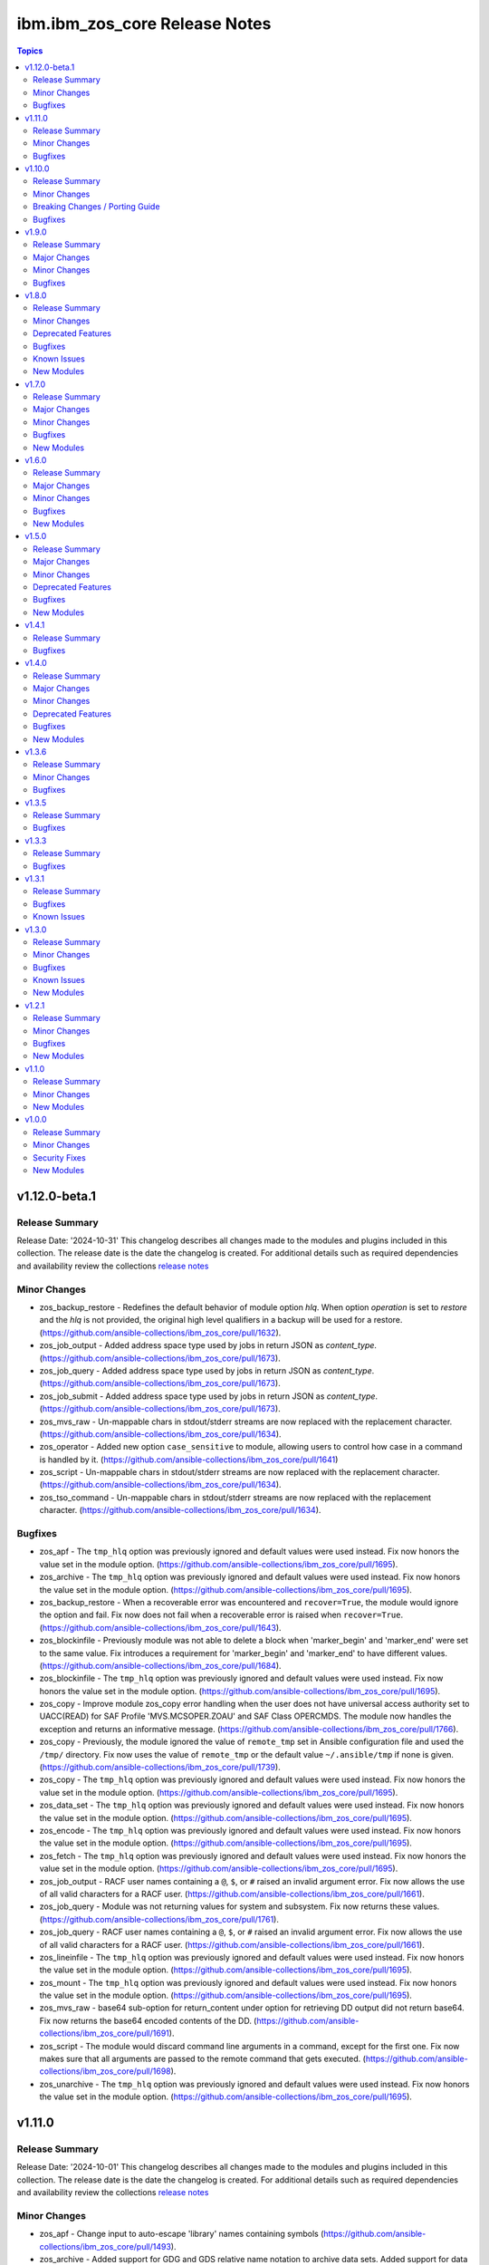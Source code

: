 ================================
ibm.ibm\_zos\_core Release Notes
================================

.. contents:: Topics

v1.12.0-beta.1
==============

Release Summary
---------------

Release Date: '2024-10-31'
This changelog describes all changes made to the modules and plugins included
in this collection. The release date is the date the changelog is created.
For additional details such as required dependencies and availability review
the collections `release notes <https://ibm.github.io/z_ansible_collections_doc/ibm_zos_core/docs/source/release_notes.html>`__

Minor Changes
-------------

- zos_backup_restore - Redefines the default behavior of module option `hlq`. When option `operation` is set to `restore` and the `hlq` is not provided, the original high level qualifiers in a backup will be used for a restore. (https://github.com/ansible-collections/ibm_zos_core/pull/1632).
- zos_job_output - Added address space type used by jobs in return JSON as `content_type`. (https://github.com/ansible-collections/ibm_zos_core/pull/1673).
- zos_job_query - Added address space type used by jobs in return JSON as `content_type`. (https://github.com/ansible-collections/ibm_zos_core/pull/1673).
- zos_job_submit - Added address space type used by jobs in return JSON as `content_type`. (https://github.com/ansible-collections/ibm_zos_core/pull/1673).
- zos_mvs_raw - Un-mappable chars in stdout/stderr streams are now replaced with the replacement character. (https://github.com/ansible-collections/ibm_zos_core/pull/1634).
- zos_operator - Added new option ``case_sensitive`` to module, allowing users to control how case in a command is handled by it. (https://github.com/ansible-collections/ibm_zos_core/pull/1641)
- zos_script - Un-mappable chars in stdout/stderr streams are now replaced with the replacement character. (https://github.com/ansible-collections/ibm_zos_core/pull/1634).
- zos_tso_command - Un-mappable chars in stdout/stderr streams are now replaced with the replacement character. (https://github.com/ansible-collections/ibm_zos_core/pull/1634).

Bugfixes
--------

- zos_apf - The ``tmp_hlq`` option was previously ignored and default values were used instead. Fix now honors the value set in the module option. (https://github.com/ansible-collections/ibm_zos_core/pull/1695).
- zos_archive - The ``tmp_hlq`` option was previously ignored and default values were used instead. Fix now honors the value set in the module option. (https://github.com/ansible-collections/ibm_zos_core/pull/1695).
- zos_backup_restore - When a recoverable error was encountered and ``recover=True``, the module would ignore the option and fail. Fix now does not fail when a recoverable error is raised when ``recover=True``. (https://github.com/ansible-collections/ibm_zos_core/pull/1643).
- zos_blockinfile - Previously module was not able to delete a block when 'marker_begin' and 'marker_end' were set to the same value. Fix introduces a requirement for 'marker_begin' and 'marker_end' to have different values. (https://github.com/ansible-collections/ibm_zos_core/pull/1684).
- zos_blockinfile - The ``tmp_hlq`` option was previously ignored and default values were used instead. Fix now honors the value set in the module option. (https://github.com/ansible-collections/ibm_zos_core/pull/1695).
- zos_copy - Improve module zos_copy error handling when the user does not have universal access authority set to UACC(READ) for SAF Profile 'MVS.MCSOPER.ZOAU' and SAF Class OPERCMDS. The module now handles the exception and returns an informative message. (https://github.com/ansible-collections/ibm_zos_core/pull/1766).
- zos_copy - Previously, the module ignored the value of ``remote_tmp`` set in Ansible configuration file and used the ``/tmp/`` directory. Fix now uses the value of ``remote_tmp`` or the default value ``~/.ansible/tmp`` if none is given. (https://github.com/ansible-collections/ibm_zos_core/pull/1739).
- zos_copy - The ``tmp_hlq`` option was previously ignored and default values were used instead. Fix now honors the value set in the module option. (https://github.com/ansible-collections/ibm_zos_core/pull/1695).
- zos_data_set - The ``tmp_hlq`` option was previously ignored and default values were used instead. Fix now honors the value set in the module option. (https://github.com/ansible-collections/ibm_zos_core/pull/1695).
- zos_encode - The ``tmp_hlq`` option was previously ignored and default values were used instead. Fix now honors the value set in the module option. (https://github.com/ansible-collections/ibm_zos_core/pull/1695).
- zos_fetch - The ``tmp_hlq`` option was previously ignored and default values were used instead. Fix now honors the value set in the module option. (https://github.com/ansible-collections/ibm_zos_core/pull/1695).
- zos_job_output - RACF user names containing a ``@``, ``$``, or ``#`` raised an invalid argument error. Fix now allows the use of all valid characters for a RACF user. (https://github.com/ansible-collections/ibm_zos_core/pull/1661).
- zos_job_query - Module was not returning values for system and subsystem. Fix now returns these values. (https://github.com/ansible-collections/ibm_zos_core/pull/1761).
- zos_job_query - RACF user names containing a ``@``, ``$``, or ``#`` raised an invalid argument error. Fix now allows the use of all valid characters for a RACF user. (https://github.com/ansible-collections/ibm_zos_core/pull/1661).
- zos_lineinfile - The ``tmp_hlq`` option was previously ignored and default values were used instead. Fix now honors the value set in the module option. (https://github.com/ansible-collections/ibm_zos_core/pull/1695).
- zos_mount - The ``tmp_hlq`` option was previously ignored and default values were used instead. Fix now honors the value set in the module option. (https://github.com/ansible-collections/ibm_zos_core/pull/1695).
- zos_mvs_raw - base64 sub-option for return_content under option for retrieving DD output did not return base64. Fix now returns the base64 encoded contents of the DD. (https://github.com/ansible-collections/ibm_zos_core/pull/1691).
- zos_script - The module would discard command line arguments in a command, except for the first one. Fix now makes sure that all arguments are passed to the remote command that gets executed. (https://github.com/ansible-collections/ibm_zos_core/pull/1698).
- zos_unarchive - The ``tmp_hlq`` option was previously ignored and default values were used instead. Fix now honors the value set in the module option. (https://github.com/ansible-collections/ibm_zos_core/pull/1695).

v1.11.0
=======

Release Summary
---------------

Release Date: '2024-10-01'
This changelog describes all changes made to the modules and plugins included
in this collection. The release date is the date the changelog is created.
For additional details such as required dependencies and availability review
the collections `release notes <https://ibm.github.io/z_ansible_collections_doc/ibm_zos_core/docs/source/release_notes.html>`__

Minor Changes
-------------

- zos_apf - Change input to auto-escape 'library' names containing symbols (https://github.com/ansible-collections/ibm_zos_core/pull/1493).
- zos_archive - Added support for GDG and GDS relative name notation to archive data sets. Added support for data set names with special characters like $, /#, /- and @. (https://github.com/ansible-collections/ibm_zos_core/pull/1511).
- zos_backup_restore - Added support for GDS relative name notation to include or exclude data sets when operation is backup. Added support for data set names with special characters like $, /#, and @. (https://github.com/ansible-collections/ibm_zos_core/pull/1527).
- zos_blockinfile - Added support for GDG and GDS relative name notation to use a data set. And backup in new generations. Added support for data set names with special characters like $, /#, /- and @. (https://github.com/ansible-collections/ibm_zos_core/pull/1516).
- zos_copy - add support for copying generation data sets (GDS) and generation data groups (GDG), as well as using a GDS for backup. (https://github.com/ansible-collections/ibm_zos_core/pull/1564).
- zos_data_set - Added support for GDG and GDS relative name notation to create, delete, catalog and uncatalog a data set. Added support for data set names with special characters like $, /#, /- and @. (https://github.com/ansible-collections/ibm_zos_core/pull/1504).
- zos_encode - add support for encoding generation data sets (GDS), as well as using a GDS for backup. (https://github.com/ansible-collections/ibm_zos_core/pull/1531).
- zos_fetch - add support for fetching generation data groups and generation data sets. (https://github.com/ansible-collections/ibm_zos_core/pull/1519)
- zos_find - added support for GDG/GDS and special characters (https://github.com/ansible-collections/ibm_zos_core/pull/1518).
- zos_job_submit - Improved the copy to remote mechanic to avoid using deepcopy that could result in failure for some systems. (https://github.com/ansible-collections/ibm_zos_core/pull/1561).
- zos_job_submit - add support for generation data groups and generation data sets as sources for jobs. (https://github.com/ansible-collections/ibm_zos_core/pull/1497)
- zos_lineinfile - Added support for GDG and GDS relative name notation to use a data set. And backup in new generations. Added support for data set names with special characters like $, /#, /- and @. (https://github.com/ansible-collections/ibm_zos_core/pull/1516).
- zos_mount - Added support for data set names with special characters ($, /#, /- and @). This is for both src and backup data set names. (https://github.com/ansible-collections/ibm_zos_core/pull/1631).
- zos_mvs_raw - Added support for GDG and GDS relative name notation to use a data set. Added support for data set names with special characters like $, /#, /- and @. (https://github.com/ansible-collections/ibm_zos_core/pull/1525).
- zos_mvs_raw - Added support for GDG and GDS relative positive name notation to use a data set. (https://github.com/ansible-collections/ibm_zos_core/pull/1541).
- zos_mvs_raw - Redesign the wrappers of dd clases to use properly the arguments. (https://github.com/ansible-collections/ibm_zos_core/pull/1470).
- zos_script - Improved the copy to remote mechanic to avoid using deepcopy that could result in failure for some systems. (https://github.com/ansible-collections/ibm_zos_core/pull/1561).
- zos_tso_command - Added support for GDG and GDS relative name notation to use a data set name. Added support for data set names with special characters like $, /#, /- and @. (https://github.com/ansible-collections/ibm_zos_core/pull/1563).
- zos_unarchive - Added support for data set names with special characters like $, /#, /- and @. (https://github.com/ansible-collections/ibm_zos_core/pull/1511).
- zos_unarchive - Improved the copy to remote mechanic to avoid using deepcopy that could result in failure for some systems. (https://github.com/ansible-collections/ibm_zos_core/pull/1561).

Bugfixes
--------

- module_util/data_set.py - DataSet.data_set_cataloged function previously only returned True or False, but failed to account for exceptions which occurred during the LISTCAT. The fix now raises an MVSCmdExecError if the return code from LISTCAT is too high. (https://github.com/ansible-collections/ibm_zos_core/pull/1535).
- zos_copy - a regression in version 1.4.0 made the module stop automatically computing member names when copying a single file into a PDS/E. Fix now lets a user copy a single file into a PDS/E without adding a member in the dest option. (https://github.com/ansible-collections/ibm_zos_core/pull/1570).
- zos_copy - module would use opercmd to check if a non existent destination data set is locked. Fix now only checks if the destination is already present. (https://github.com/ansible-collections/ibm_zos_core/pull/1623).
- zos_job_submit - Was not propagating any error types UnicodeDecodeError, JSONDecodeError, TypeError, KeyError when encountered, now the error message shares the type error. (https://github.com/ansible-collections/ibm_zos_core/pull/1560).
- zos_mvs_raw - DD_output first character from each line was missing. Change now includes the first character of each line. (https://github.com/ansible-collections/ibm_zos_core/pull/1543).

v1.10.0
=======

Release Summary
---------------

Release Date: '2024-06-11'
This changelog describes all changes made to the modules and plugins included
in this collection. The release date is the date the changelog is created.
For additional details such as required dependencies and availability review
the collections `release notes <https://ibm.github.io/z_ansible_collections_doc/ibm_zos_core/docs/source/release_notes.html>`__

Minor Changes
-------------

- zos_apf - Enhanced error messages when an exception is caught. (https://github.com/ansible-collections/ibm_zos_core/pull/1204).
- zos_backup_restore - Add tmp_hlq option to the user interface to override the default high level qualifier (HLQ) for temporary and backup. (https://github.com/ansible-collections/ibm_zos_core/pull/1265).
- zos_copy - Documented `group` and `owner` options. (https://github.com/ansible-collections/ibm_zos_core/pull/1307).
- zos_copy - Improve zos_copy performance when copying multiple members from one PDS/E to another. (https://github.com/ansible-collections/ibm_zos_core/pull/1183).

Breaking Changes / Porting Guide
--------------------------------

- zos_archive - option ``terse_pack`` no longer accepts uppercase choices, users should replace them with lowercase ones. (https://github.com/ansible-collections/ibm_zos_core/pull/1388).
- zos_archive - suboption ``record_format`` of ``dest_data_set`` no longer accepts uppercase choices, users should replace them with lowercase ones. (https://github.com/ansible-collections/ibm_zos_core/pull/1388).
- zos_archive - suboption ``space_type`` of ``dest_data_set`` no longer accepts uppercase choices, users should replace them with lowercase ones. (https://github.com/ansible-collections/ibm_zos_core/pull/1388).
- zos_archive - suboption ``type`` of ``dest_data_set`` no longer accepts uppercase choices, users should replace them with lowercase ones. (https://github.com/ansible-collections/ibm_zos_core/pull/1388).
- zos_backup_restore - option ``space_type`` no longer accepts uppercase choices, users should replace them with lowercase ones. (https://github.com/ansible-collections/ibm_zos_core/pull/1388).
- zos_copy - suboption ``record_format`` of ``dest_data_set`` no longer accepts uppercase choices, users should replace them with lowercase ones. (https://github.com/ansible-collections/ibm_zos_core/pull/1388).
- zos_copy - suboption ``space_type`` of ``dest_data_set`` no longer accepts uppercase choices, users should replace them with lowercase ones. (https://github.com/ansible-collections/ibm_zos_core/pull/1388).
- zos_copy - suboption ``type`` of ``dest_data_set`` no longer accepts uppercase choices, users should replace them with lowercase ones. (https://github.com/ansible-collections/ibm_zos_core/pull/1388).
- zos_data_set - option ``record_format`` no longer accepts uppercase choices, users should replace them with lowercase ones. (https://github.com/ansible-collections/ibm_zos_core/pull/1388).
- zos_data_set - option ``space_type`` no longer accepts uppercase choices, users should replace them with lowercase ones. (https://github.com/ansible-collections/ibm_zos_core/pull/1388).
- zos_data_set - option ``type`` no longer accepts uppercase choices, users should replace them with lowercase ones. (https://github.com/ansible-collections/ibm_zos_core/pull/1388).
- zos_data_set - options inside ``batch`` no longer accept uppercase choices, users should replace them with lowercase ones. (https://github.com/ansible-collections/ibm_zos_core/pull/1388).
- zos_job_submit - option ``location`` no longer accepts uppercase choices, users should replace them with lowercase ones. (https://github.com/ansible-collections/ibm_zos_core/pull/1388).
- zos_mount - option ``automove`` no longer accepts uppercase choices, users should replace them with lowercase ones. (https://github.com/ansible-collections/ibm_zos_core/pull/1388).
- zos_mount - option ``fs_type`` no longer accepts uppercase choices, users should replace them with lowercase ones. (https://github.com/ansible-collections/ibm_zos_core/pull/1388).
- zos_mount - option ``mount_opts`` no longer accepts uppercase choices, users should replace them with lowercase ones. (https://github.com/ansible-collections/ibm_zos_core/pull/1388).
- zos_mount - option ``tag_untagged`` no longer accepts uppercase choices, users should replace them with lowercase ones. (https://github.com/ansible-collections/ibm_zos_core/pull/1388).
- zos_mount - option ``unmount_opts`` no longer accepts uppercase choices, users should replace them with lowercase ones. (https://github.com/ansible-collections/ibm_zos_core/pull/1388).
- zos_mvs_raw - options inside ``dd_concat`` no longer accept uppercase choices, users should replace them with lowercase ones. (https://github.com/ansible-collections/ibm_zos_core/pull/1388).
- zos_mvs_raw - suboption ``record_format`` of ``dd_data_set`` no longer accepts uppercase choices, users should replace them with lowercase ones. (https://github.com/ansible-collections/ibm_zos_core/pull/1388).
- zos_mvs_raw - suboption ``record_format`` of ``dd_unix`` no longer accepts uppercase choices, users should replace them with lowercase ones. (https://github.com/ansible-collections/ibm_zos_core/pull/1388).
- zos_mvs_raw - suboption ``space_type`` of ``dd_data_set`` no longer accepts uppercase choices, users should replace them with lowercase ones. (https://github.com/ansible-collections/ibm_zos_core/pull/1388).
- zos_mvs_raw - suboption ``type`` of ``dd_data_set`` no longer accepts uppercase choices, users should replace them with lowercase ones. (https://github.com/ansible-collections/ibm_zos_core/pull/1388).
- zos_mvs_raw - suboptions ``disposition_normal`` and ``disposition_abnormal`` of ``dd_data_set`` no longer accept ``catlg`` and ``uncatlg`` as choices. This also applies when defining a ``dd_data_set`` inside ``dd_concat``. (https://github.com/ansible-collections/ibm_zos_core/pull/1388).
- zos_unarchive - suboption ``record_format`` of ``dest_data_set`` no longer accepts uppercase choices, users should replace them with lowercase ones. (https://github.com/ansible-collections/ibm_zos_core/pull/1388).
- zos_unarchive - suboption ``space_type`` of ``dest_data_set`` no longer accepts uppercase choices, users should replace them with lowercase ones. (https://github.com/ansible-collections/ibm_zos_core/pull/1388).
- zos_unarchive - suboption ``type`` of ``dest_data_set`` no longer accepts uppercase choices, users should replace them with lowercase ones. (https://github.com/ansible-collections/ibm_zos_core/pull/1388).

Bugfixes
--------

- module_utils/job.py - job output containing non-printable characters would crash modules. Fix now handles the error gracefully and returns a message to the user inside `content` of the `ddname` that failed. (https://github.com/ansible-collections/ibm_zos_core/pull/1261).
- zos_apf - List option only returned one data set. Fix now returns the list of retrieved data sets. (https://github.com/ansible-collections/ibm_zos_core/pull/1204).
- zos_blockinfile - Using double quotation marks inside a block resulted in a false positive result with ZOAU 1.3. Fix now handles this special case to avoid false negatives. (https://github.com/ansible-collections/ibm_zos_core/pull/1340).
- zos_find - Filter size failed if a PDS/E matched the pattern. Fix now gets the correct size for PDS/Es. (https://github.com/ansible-collections/ibm_zos_core/pull/1443).
- zos_job_submit - Was ignoring the default value for location=DATA_SET, now when location is not specified it will default to DATA_SET. (https://github.com/ansible-collections/ibm_zos_core/pull/1220).
- zos_job_submit - when the argument max_rc was different than 0 the changed response returned as false. Fix now return a changed response as true when the rc is not 0 and max_rc is above or equal to the value of the job. (https://github.com/ansible-collections/ibm_zos_core/pull/1345).
- zos_mvs_raw - The module ignored the value of `tmp_hlq` option when creating temporary data sets. Fix now honors the value if provided and uses it as High Level Qualifier for temporary data sets created during the module execution. (https://github.com/ansible-collections/ibm_zos_core/pull/1320).

v1.9.0
======

Release Summary
---------------

Release Date: '2024-03-11'
This changelog describes all changes made to the modules and plugins included
in this collection. The release date is the date the changelog is created.
For additional details such as required dependencies and availability review
the collections `release notes <https://ibm.github.io/z_ansible_collections_doc/ibm_zos_core/docs/source/release_notes.html>`__

Major Changes
-------------

- zos_job_submit - when job statuses were read, were limited to AC (active), CC (completed normally), ABEND (ended abnormally) and ? (error unknown), SEC (security error), JCLERROR (job had a jcl error). Now the additional statuses are supported, CANCELLED (job was cancelled), CAB (converter abend), CNV (converter error), SYS (system failure) and FLU (job was flushed). (https://github.com/ansible-collections/ibm_zos_core/pull/1283).

Minor Changes
-------------

- zos_apf - Improves exception handling if there is a failure parsing the command response when operation selected is list. (https://github.com/ansible-collections/ibm_zos_core/pull/1036).
- zos_copy - Improve zos_copy performance when copying multiple members from one PDS/E to another. (https://github.com/ansible-collections/ibm_zos_core/pull/1176).
- zos_job_output - When passing a job ID and owner the module take as mutually exclusive. Change now allows the use of a job ID and owner at the same time. (https://github.com/ansible-collections/ibm_zos_core/pull/1078).
- zos_job_submit - Improve error messages in zos_job_submit to be clearer. (https://github.com/ansible-collections/ibm_zos_core/pull/1074).
- zos_job_submit - The module had undocumented parameter and uses as temporary file when the location of the file is LOCAL. Change now uses the same name as the src for the temporary file removing the addition of tmp_file to the arguments. (https://github.com/ansible-collections/ibm_zos_core/pull/1091).
- zos_job_submit - The module handling ZOAU import errors obscured the original traceback when an import error ocurred. Fix now passes correctly the context to the user. (https://github.com/ansible-collections/ibm_zos_core/pull/1091).
- zos_mvs_raw - when using the dd_input content option for instream-data, if the content was not properly indented according to the program which is generally a blank in columns 1 & 2, those columns would be truncated. Now, when setting instream-data, the module will ensure that all lines contain a blank in columns 1 and 2 and add blanks when not present while retaining a maximum length of 80 columns for any line. This is true for all content types; string, list of strings and when using a YAML block indicator. (https://github.com/ansible-collections/ibm_zos_core/pull/1057). - zos_mvs_raw - no examples were included with the module that demonstrated using a YAML block indicator, this now includes examples using a YAML block indicator.
- zos_tso_command - add example for executing explicitly a REXX script from a data set. (https://github.com/ansible-collections/ibm_zos_core/pull/1065).

Bugfixes
--------

- module_utils/job.py - job output containing non-printable characters would crash modules. Fix now handles the error gracefully and returns a message to the user inside `content` of the `ddname` that failed. (https://github.com/ansible-collections/ibm_zos_core/pull/1288).
- zos_apf - When operation=list was selected and more than one data set entry was fetched, the module only returned one data set. Fix now returns the complete list. (https://github.com/ansible-collections/ibm_zos_core/pull/1236).
- zos_copy - When copying an executable data set with aliases and destination did not exist, destination data set was created with wrong attributes. Fix now creates destination data set with the same attributes as the source. (https://github.com/ansible-collections/ibm_zos_core/pull/1066).
- zos_copy - When performing a copy operation to an existing file, the copied file resulted in having corrupted contents. Fix now implements a workaround to not use the specific copy routine that corrupts the file contents. (https://github.com/ansible-collections/ibm_zos_core/pull/1064).
- zos_data_set - Fixes a small parsing bug in module_utils/data_set function which extracts volume serial(s) from a LISTCAT command output. Previously a leading '-' was left behind for volser strings under 6 chars. (https://github.com/ansible-collections/ibm_zos_core/pull/1247).
- zos_job_output - When passing a job ID or name less than 8 characters long, the module sent the full stack trace as the module's message. Change now allows the use of a shorter job ID or name, as well as wildcards. (https://github.com/ansible-collections/ibm_zos_core/pull/1078).
- zos_job_query - The module handling ZOAU import errors obscured the original traceback when an import error ocurred. Fix now passes correctly the context to the user. (https://github.com/ansible-collections/ibm_zos_core/pull/1042).
- zos_job_query - When passing a job ID or name less than 8 characters long, the module sent the full stack trace as the module's message. Change now allows the use of a shorter job ID or name, as well as wildcards. (https://github.com/ansible-collections/ibm_zos_core/pull/1078).
- zos_job_submit - Was ignoring the default value for location=DATA_SET, now when location is not specified it will default to DATA_SET. (https://github.com/ansible-collections/ibm_zos_core/pull/1120).
- zos_job_submit - when a JCL error occurred, the ret_code[msg_code] contained JCLERROR followed by an integer where the integer appeared to be a reason code when actually it is a multi line marker used to coordinate errors spanning more than one line. Now when a JCLERROR occurs, only the JCLERROR is returned for property ret_code[msg_code]. (https://github.com/ansible-collections/ibm_zos_core/pull/1283).
- zos_job_submit - when a response was returned, it contained an undocumented property; ret_code[msg_text]. Now when a response is returned, it correctly returns property ret_code[msg_txt]. (https://github.com/ansible-collections/ibm_zos_core/pull/1283).
- zos_job_submit - when typrun=copy was used in JCL it would fail the module with an improper message and error condition. While this case continues to be considered a failure, the message has been corrected and it fails under the condition that not enough time has been added to the modules execution. (https://github.com/ansible-collections/ibm_zos_core/pull/1283).
- zos_job_submit - when typrun=hold was used in JCL it would fail the module with an improper message and error condition. While this case continues to be considered a failure, the message has been corrected and it fails under the condition that not enough time has been added to the modules execution. (https://github.com/ansible-collections/ibm_zos_core/pull/1283).
- zos_job_submit - when typrun=jchhold was used in JCL it would fail the module with an improper message and error condition. While this case continues to be considered a failure, the message has been corrected and it fails under the condition that not enough time has been added to the modules execution. (https://github.com/ansible-collections/ibm_zos_core/pull/1283).
- zos_job_submit - when typrun=scan was used in JCL, it would fail the module. Now typrun=scan no longer fails the module and an appropriate message is returned with appropriate return code values. (https://github.com/ansible-collections/ibm_zos_core/pull/1283).
- zos_job_submit - when wait_time_s was used, the duration would run approximately 5 second longer than reported in the duration. Now the when duration is returned, it is the actual accounting from when the job is submitted to when the module reads the job output. (https://github.com/ansible-collections/ibm_zos_core/pull/1283).
- zos_operator - The module handling ZOAU import errors obscured the original traceback when an import error ocurred. Fix now passes correctly the context to the user. (https://github.com/ansible-collections/ibm_zos_core/pull/1042).
- zos_unarchive - Using a local file with a USS format option failed when sending to remote because dest_data_set option had an empty dictionary. Fix now leaves dest_data_set as None when using a USS format option. (https://github.com/ansible-collections/ibm_zos_core/pull/1045).
- zos_unarchive - When unarchiving USS files, the module left temporary files on the remote. Change now removes temporary files. (https://github.com/ansible-collections/ibm_zos_core/pull/1073).

v1.8.0
======

Release Summary
---------------

Release Date: '2023-12-08'
This changelog describes all changes made to the modules and plugins included
in this collection. The release date is the date the changelog is created.
For additional details such as required dependencies and availability review
the collections `release notes <https://ibm.github.io/z_ansible_collections_doc/ibm_zos_core/docs/source/release_notes.html>`__

Minor Changes
-------------

- module_utils/template - Add validation into path joins to detect unauthorized path traversals. (https://github.com/ansible-collections/ibm_zos_core/pull/1029)
- zos_archive - Add validation into path joins to detect unauthorized path traversals. (https://github.com/ansible-collections/ibm_zos_core/pull/1029)
- zos_archive - Enhanced test cases to use test lines the same length of the record length. (https://github.com/ansible-collections/ibm_zos_core/pull/965)
- zos_copy -  Add validation into path joins to detect unauthorized path traversals. (https://github.com/ansible-collections/ibm_zos_core/pull/962)
- zos_copy - Add new option `force_lock` that can copy into data sets that are already in use by other processes (DISP=SHR). User needs to use with caution because this is subject to race conditions and can lead to data loss. (https://github.com/ansible-collections/ibm_zos_core/pull/980).
- zos_copy - includes a new option `executable` that enables copying of executables such as load modules or program objects to both USS and partitioned data sets. When the `dest` option contains a non-existent data set, `zos_copy` will create a data set with the appropriate attributes for an executable. (https://github.com/ansible-collections/ibm_zos_core/pull/804)
- zos_copy - introduces a new option 'aliases' to enable preservation of member aliases when copying data to partitioned data sets (PDS) destinations from USS or other PDS sources. Copying aliases of text based members to/from USS is not supported. (https://github.com/ansible-collections/ibm_zos_core/pull/1014)
- zos_fetch - Add validation into path joins to detect unauthorized path traversals. (https://github.com/ansible-collections/ibm_zos_core/pull/962)
- zos_job_submit - Change action plugin call from copy to zos_copy. (https://github.com/ansible-collections/ibm_zos_core/pull/951)
- zos_job_submit - Previous code did not return output, but still requested job data from the target system. This changes to honor return_output=false by not querying the job dd segments at all. (https://github.com/ansible-collections/ibm_zos_core/pull/1063).
- zos_operator - Changed system to call 'wait=true' parameter to zoau call. Requires zoau 1.2.5 or later. (https://github.com/ansible-collections/ibm_zos_core/pull/976)
- zos_operator_action_query - Add a max delay of 5 seconds on each part of the operator_action_query. Requires zoau 1.2.5 or later. (https://github.com/ansible-collections/ibm_zos_core/pull/976)
- zos_script - Add support for remote_tmp from the Ansible configuration to setup where temporary files will be created, replacing the module option tmp_path. (https://github.com/ansible-collections/ibm_zos_core/pull/1068).
- zos_tso_command - Add example for executing explicitly a REXX script from a data set. (https://github.com/ansible-collections/ibm_zos_core/pull/1072).
- zos_unarchive -  Add validation into path joins to detect unauthorized path traversals. (https://github.com/ansible-collections/ibm_zos_core/pull/1029)
- zos_unarchive - Enhanced test cases to use test lines the same length of the record length. (https://github.com/ansible-collections/ibm_zos_core/pull/965)

Deprecated Features
-------------------

- zos_blockinfile debug - is deprecated in favor of 'as_json' (https://github.com/ansible-collections/ibm_zos_core/pull/904).

Bugfixes
--------

- zos_copy - Update option limit to include LIBRARY as dest_dataset/suboption value. Documentation updated to reflect this change. (https://github.com/ansible-collections/ibm_zos_core/pull/968).
- zos_copy - When copying an executable data set from controller to managed node, copy operation failed with an encoding error. Fix now avoids encoding when executable option is selected. (https://github.com/ansible-collections/ibm_zos_core/pull/1079).
- zos_copy - When copying an executable data set with aliases and destination did not exist, destination data set was created with wrong attributes. Fix now creates destination data set with the same attributes as the source. (https://github.com/ansible-collections/ibm_zos_core/pull/1067).
- zos_copy - When performing a copy operation to an existing file, the copied file resulted in having corrupted contents. Fix now implements a workaround to not use the specific copy routine that corrupts the file contents. (https://github.com/ansible-collections/ibm_zos_core/pull/1069).
- zos_job_submit - Temporary files were created in tmp directory. Fix now ensures the deletion of files every time the module run. (https://github.com/ansible-collections/ibm_zos_core/pull/951)
- zos_job_submit - The last line of the jcl was missing in the input. Fix now ensures the presence of the full input in job_submit. (https://github.com/ansible-collections/ibm_zos_core/pull/952)
- zos_lineinfile - A duplicate entry was made even if line was already present in the target file. Fix now prevents a duplicate entry if the line already exists in the target file. (https://github.com/ansible-collections/ibm_zos_core/pull/916)
- zos_operator - The last line of the operator was missing in the response of the module. The fix now ensures the presence of the full output of the operator. https://github.com/ansible-collections/ibm_zos_core/pull/918)
- zos_operator - The module was ignoring the wait time argument. The module now passes the wait time argument to ZOAU. (https://github.com/ansible-collections/ibm_zos_core/pull/1063).
- zos_operator_action_query - The module was ignoring the wait time argument. The module now passes the wait time argument to ZOAU. (https://github.com/ansible-collections/ibm_zos_core/pull/1063).
- zos_unarchive - When zos_unarchive fails during unpack either with xmit or terse it does not clean the temporary data sets created. Fix now removes the temporary data sets. (https://github.com/ansible-collections/ibm_zos_core/pull/1054).

Known Issues
------------

- Several modules have reported UTF8 decoding errors when interacting with results that contain non-printable UTF8 characters in the response. This occurs when a module receives content that does not correspond to a UTF-8 value. These include modules `zos_job_submit`, `zos_job_output`, `zos_operator_action_query` but are not limited to this list. This will be addressed in `ibm_zos_core` version 1.10.0-beta.1. Each case is unique, some options to work around the error are below. - Specify that the ASA assembler option be enabled to instruct the assembler to use ANSI control characters instead of machine code control characters. - Add `ignore_errors:true` to the playbook task so the task error will not fail the playbook. - If the error is resulting from a batch job, add `ignore_errors:true` to the task and capture the output into a variable and extract the job ID with a regular expression and then use `zos_job_output` to display the DD without the non-printable character such as the DD `JESMSGLG`. (https://github.com/ansible-collections/ibm_zos_core/issues/677) (https://github.com/ansible-collections/ibm_zos_core/issues/776) (https://github.com/ansible-collections/ibm_zos_core/issues/972)
- With later versions of `ansible-core` used with `ibm_zos_core` collection a warning has started to appear "Module "ansible.builtin.command" returned non UTF-8 data in the JSON response" that is currently being reviewed. There are no recommendations at this point. (https://github.com/ansible-collections/ibm_zos_core/issues/983)

New Modules
-----------

- ibm.ibm_zos_core.zos_script - Run scripts in z/OS

v1.7.0
======

Release Summary
---------------

Release Date: '2023-10-09'
This changelog describes all changes made to the modules and plugins included
in this collection. The release date is the date the changelog is created.
For additional details such as required dependencies and availability review
the collections `release notes <https://ibm.github.io/z_ansible_collections_doc/ibm_zos_core/docs/source/release_notes.html>`__

Major Changes
-------------

- zos_copy - Previously, backups were taken when force was set to false; whether or not a user specified this operation which caused allocation issues with space and permissions. This removes the automatic backup performed and reverts to the original logic in that backups must be initiated by the user. (https://github.com/ansible-collections/ibm_zos_core/pull/896)

Minor Changes
-------------

- Add support for Jinja2 templates in zos_copy and zos_job_submit when using local source files. (https://github.com/ansible-collections/ibm_zos_core/pull/667)
- zos_archive - If destination data set space is not provided then the module computes it based on the src list and/or expanded src list based on pattern provided. (https://github.com/ansible-collections/ibm_zos_core/pull/930).
- zos_archive - When xmit faces a space error in xmit operation because of dest or log data set are filled raises an appropriate error hint. (https://github.com/ansible-collections/ibm_zos_core/pull/930).
- zos_copy - Adds block_size, record_format, record_length, space_primary, space_secondary, space_type and type in the return output when the destination data set does not exist and has to be created by the module. (https://github.com/ansible-collections/ibm_zos_core/pull/773)
- zos_data_set - record format = 'F' has been added to support 'fixed' block records. This allows records that can use the entire block. (https://github.com/ansible-collections/ibm_zos_core/pull/821)
- zos_job_output - zoau added 'program_name' to their field output starting with v1.2.4.  This enhancement checks for that version and passes the extra column through. (https://github.com/ansible-collections/ibm_zos_core/pull/841)
- zos_job_query - Adds new fields job_class, svc_class, priority, asid, creation_datetime, and queue_position to the return output when querying or submitting a job. Available when using ZOAU v1.2.3 or greater. (https://github.com/ansible-collections/ibm_zos_core/pull/778)
- zos_job_query - unnecessary calls were made to find a jobs DDs that incurred unnecessary overhead. This change removes those resulting in a performance increase in job related queries. (https://github.com/ansible-collections/ibm_zos_core/pull/911)
- zos_job_query - zoau added 'program_name' to their field output starting with v1.2.4.  This enhancement checks for that version and passes the extra column through. (https://github.com/ansible-collections/ibm_zos_core/pull/841)
- zos_job_submit - zoau added 'program_name' to their field output starting with v1.2.4.  This enhancement checks for that version and passes the extra column through. (https://github.com/ansible-collections/ibm_zos_core/pull/841)
- zos_unarchive - When copying to remote fails now a proper error message is displayed. (https://github.com/ansible-collections/ibm_zos_core/pull/930).
- zos_unarchive - When copying to remote if space_primary is not defined, then is defaulted to 5M. (https://github.com/ansible-collections/ibm_zos_core/pull/930).

Bugfixes
--------

- module_utils - data_set.py - Reported a failure caused when cataloging a VSAM data set. Fix now corrects how VSAM data sets are cataloged. (https://github.com/ansible-collections/ibm_zos_core/pull/791).
- zos_archive - Module did not return the proper src state after archiving. Fix now displays the status of the src after the operation. (https://github.com/ansible-collections/ibm_zos_core/pull/930).
- zos_blockinfile - Test case generate a data set that was not correctly removed. Changes delete the correct data set not only member. (https://github.com/ansible-collections/ibm_zos_core/pull/840)
- zos_copy - Module returned the dynamic values created with the same dataset type and record format. Fix validate the correct dataset type and record format of target created. (https://github.com/ansible-collections/ibm_zos_core/pull/824)
- zos_copy - Reported a false positive such that the response would have `changed=true` when copying from a source (src) or destination (dest) data set that was in use (DISP=SHR). This change now displays an appropriate error message and returns `changed=false`. (https://github.com/ansible-collections/ibm_zos_core/pull/794).
- zos_copy - Reported a warning about the use of _play_context.verbosity.This change corrects the module action to prevent the warning message. (https://github.com/ansible-collections/ibm_zos_core/pull/806).
- zos_copy - Test case for recursive encoding directories reported a UTF-8 failure. This change ensures proper test coverage for nested directories and file permissions. (https://github.com/ansible-collections/ibm_zos_core/pull/806).
- zos_copy - Zos_copy did not encode inner content inside subdirectories once the source was copied to the destination. Fix now encodes all content in a source directory, including subdirectories. (https://github.com/ansible-collections/ibm_zos_core/pull/772).
- zos_copy - kept permissions on target directory when copy overwrote files. The fix now set permissions when mode is given. (https://github.com/ansible-collections/ibm_zos_core/pull/795)
- zos_data_set - Reported a failure caused when `present=absent` for a VSAM data set leaving behind cluster components. Fix introduces a new logical flow that will evaluate the volumes, compare it to the provided value and if necessary catalog and delete. (https://github.com/ansible-collections/ibm_zos_core/pull/791).
- zos_fetch - Reported a warning about the use of _play_context.verbosity.This change corrects the module action to prevent the warning message. (https://github.com/ansible-collections/ibm_zos_core/pull/806).
- zos_job_output - Error message did not specify the job not found. Fix now specifies the job_id or job_name being searched to ensure more information is given back to the user. (https://github.com/ansible-collections/ibm_zos_core/pull/747)
- zos_operator - Reported a failure caused by unrelated error response. Fix now gives a transparent response of the operator to avoid false negatives. (https://github.com/ansible-collections/ibm_zos_core/pull/762).

New Modules
-----------

- ibm.ibm_zos_core.zos_archive - Archive files and data sets on z/OS.
- ibm.ibm_zos_core.zos_unarchive - Unarchive files and data sets in z/OS.

v1.6.0
======

Release Summary
---------------

Release Date: '2023-06-23'
This changelog describes all changes made to the modules and plugins included
in this collection. The release date is the date the changelog is created.
For additional details such as required dependencies and availability review
the collections `release notes <https://ibm.github.io/z_ansible_collections_doc/ibm_zos_core/docs/source/release_notes.html>`__

Major Changes
-------------

- zos_volume_init - Introduces new module to handle volume (or minidisk) initialization. (https://github.com/ansible-collections/ibm_zos_core/pull/654)

Minor Changes
-------------

- Updated the text converter import from "from ansible.module_utils._text" to "from ansible.module_utils.common.text.converters" to remove warning".. warn Use ansible.module_utils.common.text.converters instead.". (https://github.com/ansible-collections/ibm_zos_core/pull/602)
- module_utils - job.py utility did not support positional wiled card placement, this enhancement uses `fnmatch` logic to support wild cards.
- zos_copy - Fixed a bug where the module would change the mode for a directory when copying into it the contents of another. (https://github.com/ansible-collections/ibm_zos_core/pull/723)
- zos_copy - was enhanced to keep track of modified members in a destination dataset, restoring them to their previous state in case of a failure. (https://github.com/ansible-collections/ibm_zos_core/pull/551)
- zos_data_set - add force parameter to enable member delete while pdse is in use (https://github.com/ansible-collections/ibm_zos_core/pull/718).
- zos_job_query - ansible module does not support positional wild card placement for `job_name1 or `job_id`. This enhancement allows embedded wildcards throughout the `job_name` and `job_id`. (https://github.com/ansible-collections/ibm_zos_core/pull/721)
- zos_lineinfile - would access data sets with exclusive access so no other task can read the data, this enhancement allows for a data set to be opened with a disposition set to share so that other tasks can access the data when option `force` is set to `true`. (https://github.com/ansible-collections/ibm_zos_core/pull/731)
- zos_tso_command - was enhanced to accept `max_rc` as an option. This option allows a non-zero return code to succeed as a valid return code. (https://github.com/ansible-collections/ibm_zos_core/pull/666)

Bugfixes
--------

- Fixed wrong error message when a USS source is not found, aligning with a similar error message from zos_blockinfile "{src} does not exist".
- module_utils - data_set.py - Reported a failure caused when cataloging a VSAM data set. Fix now corrects how VSAM data sets are cataloged. (https://github.com/ansible-collections/ibm_zos_core/pull/816).
- zos_blockinfile - was unable to use double quotes which prevented some use cases and did not display an approriate message. The fix now allows for double quotes to be used with the module. (https://github.com/ansible-collections/ibm_zos_core/pull/680)
- zos_copy - Encoding normalization used to handle newlines in text files was applied to binary files too. Fix makes sure that binary files bypass this normalization. (https://github.com/ansible-collections/ibm_zos_core/pull/810)
- zos_copy - Fixes a bug where files not encoded in IBM-1047 would trigger an error while computing the record length for a new destination dataset. Issue 664. (https://github.com/ansible-collections/ibm_zos_core/pull/743)
- zos_copy - Fixes a bug where the code for fixing an issue with newlines in files (issue 599) would use the wrong encoding for normalization. Issue 678. (https://github.com/ansible-collections/ibm_zos_core/pull/743)
- zos_copy - Reported a warning about the use of _play_context.verbosity.This change corrects the module action to prevent the warning message. (https://github.com/ansible-collections/ibm_zos_core/pull/814).
- zos_copy - kept permissions on target directory when copy overwrote files. The fix now set permissions when mode is given. (https://github.com/ansible-collections/ibm_zos_core/pull/790)
- zos_data_set - Reported a failure caused when `present=absent` for a VSAM data set leaving behind cluster components. Fix introduces a new logical flow that will evaluate the volumes, compare it to the provided value and if necessary catalog and delete. (https://github.com/ansible-collections/ibm_zos_core/pull/816).
- zos_encode - fixes a bug where converted files were not tagged afterwards with the new code set. (https://github.com/ansible-collections/ibm_zos_core/pull/534)
- zos_fetch - Reported a warning about the use of _play_context.verbosity.This change corrects the module action to prevent the warning message. (https://github.com/ansible-collections/ibm_zos_core/pull/814).
- zos_find - fixes a bug where find result values stopped being returned after first value in a list was 'not found'. (https://github.com/ansible-collections/ibm_zos_core/pull/668)
- zos_gather_facts - Fixes an issue in the zoau version checker which prevented the zos_gather_facts module from running with newer versions of ZOAU. (https://github.com/ansible-collections/ibm_zos_core/pull/797)
- zos_lineinfile - Fixed a bug where a Python f-string was used and thus removed to ensure support for Python 2.7 on the controller. (https://github.com/ansible-collections/ibm_zos_core/pull/659)

New Modules
-----------

- ibm.ibm_zos_core.zos_volume_init - Initialize volumes or minidisks.

v1.5.0
======

Release Summary
---------------

Release Date: '2023-04-21'
This changelog describes all changes made to the modules and plugins included
in this collection. The release date is the date the changelog is created.
For additional details such as required dependencies and availability review
the collections `release notes <https://ibm.github.io/z_ansible_collections_doc/ibm_zos_core/docs/source/release_notes.html>`__

Major Changes
-------------

- ibm_zos_core - Updates the entire collection in that the collection no longer depends on the managed node having installed System Display and Search Facility (SDSF). Remove SDSF dependency from ibm_zos_core collection. (https://github.com/ansible-collections/ibm_zos_core/pull/303).

Minor Changes
-------------

- module utility jobs - was updated to remove the usage of REXX and replaced with ZOAU python APIs. This reduces code replication and it removes the need for REXX interpretation which increases performance. (https://github.com/ansible-collections/ibm_zos_core/pull/312).
- module utils backup - updates the module with a new option named tmp_hlq. This allows for a user to specify the data set high level qualifier (HLQ) used in any temporary data set created by the module. Often, the defaults are not permitted on systems, this provides a way to override the defaults. (https://github.com/ansible-collections/ibm_zos_core/pull/341).
- module utils dd_statement- updates the module with a new option named tmp_hlq. This allows for a user to specify the data set high level qualifier (HLQ) used in any temporary data set created by the module. Often, the defaults are not permitted on systems, this provides a way to override the defaults. (https://github.com/ansible-collections/ibm_zos_core/pull/341).
- module utils encode - updates the module with a new option named tmp_hlq. This allows for a user to specify the data set high level qualifier (HLQ) used in any temporary data set created by the module. Often, the defaults are not permitted on systems, this provides a way to override the defaults. (https://github.com/ansible-collections/ibm_zos_core/pull/341).
- zos_apf - updates the module with a new option named tmp_hlq. This allows for a user to specify the data set high level qualifier (HLQ) used in any temporary data set created by the module. Often, the defaults are not permitted on systems, this provides a way to override the defaults. (https://github.com/ansible-collections/ibm_zos_core/pull/341).
- zos_blockinfile - fixes a bug when using double quotes in the block text of the module. When double quotes appeared in block text, the module would error differently depending on the usage of option insertafter. Examples of this error have return code 1 or 16 along with message "ZOAU dmod return content is NOT in json format" and a varying stderr. (https://github.com/ansible-collections/ibm_zos_core/pull/303).
- zos_blockinfile - updates the module with a new option named force. This allows for a user to specify that the data set can be shared with others during an update which results in the data set you are updating to be simultaneously updated by others. (https://github.com/ansible-collections/ibm_zos_core/pull/316).
- zos_blockinfile - updates the module with a new option named indentation. This allows for a user to specify a number of spaces to prepend to the content before being inserted into the destination. (https://github.com/ansible-collections/ibm_zos_core/pull/317).
- zos_blockinfile - updates the module with a new option named tmp_hlq. This allows for a user to specify the data set high level qualifier (HLQ) used in any temporary data set created by the module. Often, the defaults are not permitted on systems, this provides a way to override the defaults. (https://github.com/ansible-collections/ibm_zos_core/pull/341).
- zos_copy - updates the module with a new option named tmp_hlq. This allows for a user to specify the data set high level qualifier (HLQ) used in any temporary data set created by the module. Often, the defaults are not permitted on systems, this provides a way to override the defaults. (https://github.com/ansible-collections/ibm_zos_core/pull/341).
- zos_data_set - Ensures that temporary datasets created by zos_data_set use the tmp_hlq specified. This allows for a user to specify the data set high level qualifier (HLQ) used in any temporary data set created by the module. Often, the defaults are not permitted on systems, this provides a way to override the defaults. (https://github.com/ansible-collections/ibm_zos_core/pull/491).
- zos_encode - updates the module with a new option named tmp_hlq. This allows for a user to specify the data set high level qualifier (HLQ) used in any temporary data set created by the module. Often, the defaults are not permitted on systems, this provides a way to override the defaults. (https://github.com/ansible-collections/ibm_zos_core/pull/341).
- zos_fetch - updates the module with a new option named tmp_hlq. This allows for a user to specify the data set high level qualifier (HLQ) used in any temporary data set created by the module. Often, the defaults are not permitted on systems, this provides a way to override the defaults. (https://github.com/ansible-collections/ibm_zos_core/pull/341).
- zos_gather_facts - is a new module that can discover facts about the managed z/OS target. This module leverages the zinfo utility offered by ZOAU. (https://github.com/ansible-collections/ibm_zos_core/pull/322).
- zos_job_output - was updated to leverage the latest changes that removes the REXX code by calling the module utility jobs. (https://github.com/ansible-collections/ibm_zos_core/pull/312).
- zos_job_query - was updated to leverage the latest changes that removes the REXX code by calling the module utility jobs. (https://github.com/ansible-collections/ibm_zos_core/pull/312).
- zos_job_query - was updated to use the jobs module utility. (https://github.com/ansible-collections/ibm_zos_core/pull/312).
- zos_job_submit - The architecture changed such that the entire modules execution time now captured in the duration time which includes job submission and log collection. If a job does not return by the default 10 sec 'wait_time_s' value, it can be increased up to 86400 seconds. (https://github.com/ansible-collections/ibm_zos_core/issues/389).
- zos_job_submit - behavior changed when a volume is defined in the module options such that it will catalog the data set if it is not cataloged and submit the job. In the past, the function did not catalog the data set and instead performed I/O operations and then submitted the job. This behavior aligns to other module behaviors and reduces the possibility to encounter a permissions issue. (https://github.com/ansible-collections/ibm_zos_core/issues/389).
- zos_job_submit - was updated to include an additional error code condition JCLERR. (https://github.com/ansible-collections/ibm_zos_core/pull/312)
- zos_lineinfile - updates the module with a new option named tmp_hlq. This allows for a user to specify the data set high level qualifier (HLQ) used in any temporary data set created by the module. Often, the defaults are not permitted on systems, this provides a way to override the defaults. (https://github.com/ansible-collections/ibm_zos_core/pull/341).
- zos_mount - updates the module with a new option named tmp_hlq. This allows for a user to specify the data set high level qualifier (HLQ) used in any temporary data set created by the module. Often, the defaults are not permitted on systems, this provides a way to override the defaults. (https://github.com/ansible-collections/ibm_zos_core/pull/341).
- zos_mvs_raw - Ensures that temporary datasets created by DD Statements use the tmp_hlq specified. This allows for a user to specify the data set high level qualifier (HLQ) used in any temporary data set created by the module. Often, the defaults are not permitted on systems, this provides a way to override the defaults. (https://github.com/ansible-collections/ibm_zos_core/pull/414).
- zos_mvs_raw - updates the module with a new option named tmp_hlq. This allows for a user to specify the data set high level qualifier (HLQ) used in any temporary data set created by the module. Often, the defaults are not permitted on systems, this provides a way to override the defaults. (https://github.com/ansible-collections/ibm_zos_core/pull/341).
- zos_operator - added in the response the cmd result (https://github.com/ansible-collections/ibm_zos_core/issues/389).
- zos_operator - added in the response the elapsed time (https://github.com/ansible-collections/ibm_zos_core/issues/389).
- zos_operator - added in the response the wait_time_s set (https://github.com/ansible-collections/ibm_zos_core/issues/389).
- zos_operator - deprecated the wait option, not needed with wait_time_s minor_changes (https://github.com/ansible-collections/ibm_zos_core/issues/389).
- zos_operator - was updated to remove the usage of REXX and replaced with ZOAU python APIs. This reduces code replication and it removes the need for REXX interpretation which increases performance. (https://github.com/ansible-collections/ibm_zos_core/pull/312).

Deprecated Features
-------------------

- zos_encode - deprecates the module options `from_encoding` and `to_encoding` to use suboptions `from` and `to` in order to remain consistent with all other modules. (https://github.com/ansible-collections/ibm_zos_core/pull/345).
- zos_job_submit - Response 'message' property has been deprecated, all responses are now in response property 'msg'. (https://github.com/ansible-collections/ibm_zos_core/issues/389).
- zos_job_submit - The 'wait' option has been deprecated because using option 'wait_time_s' implies the job is going to wait. (https://github.com/ansible-collections/ibm_zos_core/issues/389).

Bugfixes
--------

- zos_copy - Copy failed from a loadlib member to another loadlib member. Fix now looks for error in stdout in the if statement to use -X option. (https://github.com/ansible-collections/ibm_zos_core/pull/641)
- zos_copy - Fixed a bug where the module would change the mode for a directory when copying into it the contents of another. (https://github.com/ansible-collections/ibm_zos_core/pull/746)
- zos_copy - Fixes a bug such that the module fails when copying files from a directory needing also to be encoded. The failure would also delete the `src` which was not desirable behavior. Fixes deletion of src on encoding error. (https://github.com/ansible-collections/ibm_zos_core/pull/321).
- zos_copy - Fixes a bug where copying a member from a loadlib to another loadlib fails. (https://github.com/ansible-collections/ibm_zos_core/pull/640)
- zos_copy - Fixes a bug where files not encoded in IBM-1047 would trigger an error while computing the record length for a new destination dataset. Issue 664. (https://github.com/ansible-collections/ibm_zos_core/pull/725)
- zos_copy - Fixes a bug where if a destination has accented characters in its content, the module would fail when trying to determine if it is empty. (https://github.com/ansible-collections/ibm_zos_core/pull/634)
- zos_copy - Fixes a bug where the code for fixing an issue with newlines in files (issue 599) would use the wrong encoding for normalization. Issue 678. (https://github.com/ansible-collections/ibm_zos_core/pull/725)
- zos_copy - Fixes a bug where the computed record length for a new destination dataset would include newline characters. (https://github.com/ansible-collections/ibm_zos_core/pull/620)
- zos_copy - Fixes wrongful creation of destination backups when module option `force` is true, creating emergency backups meant to restore the system to its initial state in case of a module failure only when force is false. (https://github.com/ansible-collections/ibm_zos_core/pull/590)
- zos_copy - module was updated to correct a bug in the case when the destination (dest) is a PDSE and the source (src) is a Unix Systems File (USS). The module would fail in determining if the PDSE actually existed and try to create it when it already existed resulting in an error that would prevent the module from correctly executing. (https://github.com/ansible-collections/ibm_zos_core/pull/327)
- zos_data_set - Fixes a bug such that the module will delete a catalogued data set over an uncatalogued data set even though the volume is provided for the uncataloged data set. This is unexpected behavior and does not align to documentation; correct behavior is that when a volume is provided that is the first place the module should look for the data set, whether or not it is cataloged. (https://github.com/ansible-collections/ibm_zos_core/pull/325).
- zos_data_set - Fixes a bug where the default record format FB was actually never enforced and when enforced it would cause VSAM creation to fail with a Dynalloc failure. Also cleans up some of the options that are set by default when they have no bearing for batch. (https://github.com/ansible-collections/ibm_zos_core/pull/647)
- zos_fetch - Updates the modules behavior when fetching VSAM data sets such that the maximum record length is now determined when creating a temporary data set to copy the VSAM data into and a variable-length (VB) data set is used. (https://github.com/ansible-collections/ibm_zos_core/pull/350)
- zos_job_output - Fixes a bug that returned all ddname's when a specific ddnamae was provided. Now a specific ddname can be returned and all others ignored. (https://github.com/ansible-collections/ibm_zos_core/pull/334)
- zos_job_query - was updated to correct a boolean condition that always evaluated to "CANCELLED". (https://github.com/ansible-collections/ibm_zos_core/pull/312).
- zos_job_submit - Fixes the issue when `wait_time_s` was set to 0 that would result in a `type` error that a stack trace would result in the response, issue 670. (https://github.com/ansible-collections/ibm_zos_core/pull/683)
- zos_job_submit - Fixes the issue when a job encounters a security exception no job log would would result in the response, issue 684. (https://github.com/ansible-collections/ibm_zos_core/pull/683)
- zos_job_submit - Fixes the issue when a job is configured for a syntax check using TYPRUN=SCAN that it would wait the full duration set by `wait_time_s` to return a response, issue 685. (https://github.com/ansible-collections/ibm_zos_core/pull/683)
- zos_job_submit - Fixes the issue when a job is configured for a syntax check using TYPRUN=SCAN that no job log would result in the response, issue 685. (https://github.com/ansible-collections/ibm_zos_core/pull/683)
- zos_job_submit - Fixes the issue when a job is purged by the system that a stack trace would result in the response, issue 681. (https://github.com/ansible-collections/ibm_zos_core/pull/683)
- zos_job_submit - Fixes the issue when invalid JCL syntax is submitted that a stack trace would result in the response, issue 623. (https://github.com/ansible-collections/ibm_zos_core/pull/683)
- zos_job_submit - Fixes the issue when resources (data sets) identified in JCL did not exist such that a stack trace would result in the response, issue 624. (https://github.com/ansible-collections/ibm_zos_core/pull/683)
- zos_job_submit - Fixes the issue where the response did not include the job log when a non-zero return code would occur, issue 655. (https://github.com/ansible-collections/ibm_zos_core/pull/683)
- zos_mount - Fixes option `tag_ccsid` to correctly allow for type int. (https://github.com/ansible-collections/ibm_zos_core/pull/511)
- zos_mvs_raw - module was updated to correct a bug when no DD statements were provided. The module when no option was provided for `dds` would error, a default was provided to correct this behavior. (https://github.com/ansible-collections/ibm_zos_core/pull/336)
- zos_operator - Fixes case sensitive error checks, invalid, error & unidentifiable (https://github.com/ansible-collections/ibm_zos_core/issues/389).
- zos_operator - Fixes such that specifying wait_time_s would throw an error (https://github.com/ansible-collections/ibm_zos_core/issues/389).
- zos_operator - Fixes the wait_time_s to default to 1 second (https://github.com/ansible-collections/ibm_zos_core/issues/389).
- zos_operator - fixed incorrect example descriptions and updated the doc to highlight the deprecated option `wait`. (https://github.com/ansible-collections/ibm_zos_core/pull/648)
- zos_operator - was updated to correct missing verbosity content when the option verbose was set to True. zos_operator - was updated to correct the trailing lines that would appear in the result content. (https://github.com/ansible-collections/ibm_zos_core/pull/400).

New Modules
-----------

- ibm.ibm_zos_core.zos_gather_facts - Gather z/OS system facts.

v1.4.1
======

Release Summary
---------------

Release Date: '2023-04-18'
This changelog describes all changes made to the modules and plugins included
in this collection. The release date is the date the changelog is created.
For additional details such as required dependencies and availability review
the collections `release notes <https://ibm.github.io/z_ansible_collections_doc/ibm_zos_core/docs/source/release_notes.html>`__

Bugfixes
--------

- zos_copy - Copy failed from a loadlib member to another loadlib member. Fix now looks for error in stdout in the if statement to use -X option. (https://github.com/ansible-collections/ibm_zos_core/pull/640)
- zos_copy - Fixed a bug where the module would change the mode for a directory when copying into it the contents of another. (https://github.com/ansible-collections/ibm_zos_core/pull/742)
- zos_copy - Fixes a bug where files not encoded in IBM-1047 would trigger an error while computing the record length for a new destination dataset. Issue 664. (https://github.com/ansible-collections/ibm_zos_core/pull/732)
- zos_copy - Fixes a bug where the code for fixing an issue with newlines in files (issue 599) would use the wrong encoding for normalization. Issue 678. (https://github.com/ansible-collections/ibm_zos_core/pull/732)
- zos_copy - fixed wrongful creation of destination backups when module option `force` is true, creating emergency backups meant to restore the system to its initial state in case of a module failure only when force is false. (https://github.com/ansible-collections/ibm_zos_core/pull/590)
- zos_copy - fixes a bug where the computed record length for a new destination dataset would include newline characters. (https://github.com/ansible-collections/ibm_zos_core/pull/620)
- zos_job_query - fixes a bug where a boolean was not being properly compared. (https://github.com/ansible-collections/ibm_zos_core/pull/379)

v1.4.0
======

Release Summary
---------------

Release Date: '2022-12-07'
This changelog describes all changes made to the modules and plugins included
in this collection. The release date is the date the changelog is created.
For additional details such as required dependencies and availability review
the collections `release notes <https://ibm.github.io/z_ansible_collections_doc/ibm_zos_core/docs/source/release_notes.html>`__

Major Changes
-------------

- zos_copy was updated to support the ansible.builtin.ssh connection options; for further reference refer to the SSH plugin documentation.
- zos_copy was updated to take into account the record length when the source is a USS file and the destination is a data set with a record length. This is done by inspecting the destination data set attributes and using these attributes to create a new data set.
- zos_copy was updated with the capabilities to define destination data sets from within the zos_copy module. In the case where you are copying to a data set destination that does not exist, you can now do so using the new zos_copy module option destination.
- zos_fetch was updated to support the ansible.builtin.ssh connection options; for further reference refer to the SSH plugin documentation.
- zos_job_output was updated to to include the completion code (CC) for each individual job step as part of the ret_code response.
- zos_job_query was updated to handle when an invalid job ID or job name is used with the module and returns a proper response.
- zos_job_query was updated to support a 7 digit job number ID for when there are greater than 99,999 jobs in the history.
- zos_job_submit was enhanced to check for 'JCL ERROR' when jobs are submitted and result in a proper module response.
- zos_job_submit was updated to fail fast when a submitted job fails instead of waiting a predetermined time.
- zos_operator_action_query response messages were improved with more diagnostic information in the event an error is encountered.
- zos_ping was updated to remove the need for the zos_ssh connection plugin dependency.

Minor Changes
-------------

- zos_copy - enhanced the force option when `force=true` and the remote file or data set `dest` is NOT empty, the `dest` will be deleted and recreated with the `src` data set attributes, otherwise it will be recreated with the `dest` data set attributes. (https://github.com/ansible-collections/ibm_zos_core/pull/306)
- zos_copy - enhanced to optimize how it captures the permission bits state for the `dest`. This change now reviews the source files instead of traversing the entire `dest` path. (https://github.com/ansible-collections/ibm_zos_core/pull/561)
- zos_copy - enhanced to support creating a parent directory when it does not exist in the `dest` path. Prior to this change, if a parent directory anywhere in the path did not exist the task would fail as it was stated in documentation. (https://github.com/ansible-collections/ibm_zos_core/pull/561)
- zos_copy - enhanced to support system symbols in PARMLIB. System symbols are elements that allow different z/OS® systems to share PARMLIB definitions while retaining unique values in those definitions. This was fixed in a future release through the use of one of the ZOAU dependency but this version of `ibm_zos_core` does not support that dependency version so this support was added. (https://github.com/ansible-collections/ibm_zos_core/pull/566)
- zos_copy - fixes a bug that when a directory is copied from the controller to the managed node and a mode is set, the mode is applied to the directory on the managed node. If the directory being copied contains files and mode is set, mode will only be applied to the files being copied not the pre-existing files. (https://github.com/ansible-collections/ibm_zos_core/pull/306)
- zos_copy - fixes a bug where options were not defined in the module argument spec that will result in error when running `ansible-core` v2.11 and using options `force` or `mode`. (https://github.com/ansible-collections/ibm_zos_core/pull/496)
- zos_copy - introduced an updated creation policy referred to as precedence rules such that if `dest_data_set` is set, this will take precedence. If `dest` is an empty data set, the empty data set will be written with the expectation its attributes satisfy the copy. If no precedent rule has been exercised, `dest` will be created with the same attributes of `src`. (https://github.com/ansible-collections/ibm_zos_core/pull/306)
- zos_copy - introduced new computation capabilities such that if `dest` is a nonexistent data set, the attributes assigned will depend on the type of `src`. If `src` is a USS file, `dest` will have a Fixed Block (FB) record format and the remaining attributes will be computed. If `src` is binary, `dest` will have a Fixed Block (FB) record format with a record length of 80, block size of 32760, and the remaining attributes will be computed. (https://github.com/ansible-collections/ibm_zos_core/pull/306)
- zos_copy - option `dest_dataset` has been deprecated and removed in favor of the new option `dest_data_set`. (https://github.com/ansible-collections/ibm_zos_core/pull/306)
- zos_copy - was enhanced for when `src` is a directory and ends with "/", the contents of it will be copied into the root of `dest`. It it doesn't end with "/", the directory itself will be copied. (https://github.com/ansible-collections/ibm_zos_core/pull/496)

Deprecated Features
-------------------

- zos_copy and zos_fetch option sftp_port has been deprecated. To set the SFTP port, use the supported options in the ansible.builtin.ssh plugin. Refer to the `SSH port <https://docs.ansible.com/ansible/latest/collections/ansible/builtin/ssh_connection.html#parameter-port>`__ option to configure the port used during the modules SFTP transport.
- zos_copy module option model_ds has been removed. The model_ds logic is now automatically managed and data sets are either created based on the src data set or overridden by the new option destination_dataset.
- zos_ssh connection plugin has been removed, it is no longer required. You must remove all playbook references to connection ibm.ibm_zos_core.zos_ssh.

Bugfixes
--------

- zos_copy - fixes a bug that did not create a data set on the specified volume. (https://github.com/ansible-collections/ibm_zos_core/pull/306)
- zos_copy - fixes a bug where a number of attributes were not an option when using `dest_data_set`. (https://github.com/ansible-collections/ibm_zos_core/pull/306)
- zos_job_output - fixes a bug that returned all ddname's when a specific ddname was provided. Now a specific ddname can be returned and all others ignored. (https://github.com/ansible-collections/ibm_zos_core/pull/507)
- zos_job_output was updated to correct possible truncated responses for the ddname content. This would occur for jobs with very large amounts of content from a ddname.
- zos_mount - fixed option `tag_ccsid` to correctly allow for type int. (https://github.com/ansible-collections/ibm_zos_core/pull/502)
- zos_operator - enhanced to allow for MVS operator `SET` command, `SET` is equivalent to the abbreviated `T` command. (https://github.com/ansible-collections/ibm_zos_core/pull/501)
- zos_ssh - connection plugin was updated to correct a bug in Ansible that
    would result in playbook task retries overriding the SSH connection
    retries. This is resolved by renaming the zos_ssh option
    retries to reconnection_retries. The update addresses users of
    ansible-core v2.9 which continues to use retries and users of
    ansible-core v2.11 or later which uses reconnection_retries.
    This also resolves a bug in the connection that referenced a deprecated
    constant. (https://github.com/ansible-collections/ibm_zos_core/pull/328)

New Modules
-----------

- ibm.ibm_zos_core.zos_mount - Mount a z/OS file system.

v1.3.6
======

Release Summary
---------------

Release Date: '2022-10-07'
This changelog describes all changes made to the modules and plugins included
in this collection. The release date is the date the changelog is created.
For additional details such as required dependencies and availability review
the collections `release notes <https://ibm.github.io/z_ansible_collections_doc/ibm_zos_core/docs/source/release_notes.html>`__ 

Minor Changes
-------------

- zos_copy - was enhanced for when `src` is a directory and ends with "/", the contents of it will be copied into the root of `dest`. If it doesn't end with "/", the directory itself will be copied. (https://github.com/ansible-collections/ibm_zos_core/pull/515)

Bugfixes
--------

- jobs.py - fixes a utility used by module `zos_job_output` that would truncate the DD content. (https://github.com/ansible-collections/ibm_zos_core/pull/462)
- zos_copy - fixes a bug that when a directory is copied from the controller to the managed node and a mode is set, the mode is now applied to the directory on the controller. If the directory being copied contains files and mode is set, mode will only be applied to the files being copied not the pre-existing files.(https://github.com/ansible-collections/ibm_zos_core/pull/462)
- zos_copy - fixes a bug where options were not defined in the module argument spec that will result in error when running `ansible-core` 2.11 and using options `force` or `mode`. (https://github.com/ansible-collections/ibm_zos_core/pull/462)
- zos_fetch - fixes a bug where an option was not defined in the module argument spec that will result in error when running `ansible-core` 2.11 and using option `encoding`. (https://github.com/ansible-collections/ibm_zos_core/pull/462)
- zos_job_submit - fixes a bug where an option was not defined in the module argument spec that will result in error when running `ansible-core` 2.11 and using option `encoding`. (https://github.com/ansible-collections/ibm_zos_core/pull/462)
- zos_ssh - fixes connection plugin which will error when using `ansible-core` 2.11 with an `AttributeError module 'ansible.constants' has no attribute 'ANSIBLE_SSH_CONTROL_PATH_DIR'`. (https://github.com/ansible-collections/ibm_zos_core/pull/462)
- zos_ssh - fixes connection plugin which will error when using `ansible-core` 2.11 with an `AttributeError module 'ansible.constants' has no attribute 'ANSIBLE_SSH_CONTROL_PATH_DIR'`. (https://github.com/ansible-collections/ibm_zos_core/pull/513)

v1.3.5
======

Release Summary
---------------

Release Date: '2022-03-06'
This changlelog describes all changes made to the modules and plugins included
in this collection.
For additional details such as required dependencies and availablity review
the collections `release notes <https://ibm.github.io/z_ansible_collections_doc/ibm_zos_core/docs/source/release_notes.html>`__ 

Bugfixes
--------

- zos_ssh - connection plugin was updated to correct a bug in Ansible that
    would result in playbook task retries overriding the SSH connection
    retries. This is resolved by renaming the zos_ssh option
    retries to reconnection_retries. The update addresses users of
    ansible-core v2.9 which continues to use retries and users of
    ansible-core v2.11 or later which uses reconnection_retries.
    This also resolves a bug in the connection that referenced a deprecated
    constant. (https://github.com/ansible-collections/ibm_zos_core/pull/328)

v1.3.3
======

Release Summary
---------------

Release Date: '2022-26-04'
This changlelog describes all changes made to the modules and plugins included
in this collection.
For additional details such as required dependencies and availablity review
the collections `release notes <https://ibm.github.io/z_ansible_collections_doc/ibm_zos_core/docs/source/release_notes.html>`__ 

Bugfixes
--------

- zos_copy was updated to correct deletion of all temporary files and unwarranted deletes. - When the module would complete, a cleanup routine did not take into account that other processes had open temporary files and thus would error when trying to remove them. - When the module would copy a directory (source) from USS to another USS directory (destination), any files currently in the destination would be deleted. The modules behavior has changed such that files are no longer deleted unless the force option is set to true. When **force=true**, copying files or a directory to a USS destination will continue if it encounters existing files or directories and overwrite any corresponding files.
- zos_job_query was updated to correct a boolean condition that always evaluated to "CANCELLED". - When querying jobs that are either **CANCELLED** or have **FAILED**, they were always treated as **CANCELLED**.

v1.3.1
======

Release Summary
---------------

Release Date: '2022-27-04'
This changlelog describes all changes made to the modules and plugins included
in this collection.
For additional details such as required dependencies and availablity review
the collections `release notes <https://ibm.github.io/z_ansible_collections_doc/ibm_zos_core/docs/source/release_notes.html>`__ 

Bugfixes
--------

- zos_ping was updated to support Automation Hub documentation generation.
- zos_ssh connection plugin was updated to prioritize the execution of modules written in REXX over other implementations such is the case for zos_ping.

Known Issues
------------

- When executing programs using zos_mvs_raw, you may encounter errors that originate in the implementation of the programs. Two such known issues are noted below of which one has been addressed with an APAR. - zos_mvs_raw module execution fails when invoking Database Image Copy 2 Utility or Database Recovery Utility in conjunction with FlashCopy or Fast Replication. - zos_mvs_raw module execution fails when invoking DFSRRC00 with parm "UPB,PRECOMP", "UPB, POSTCOMP" or "UPB,PRECOMP,POSTCOMP". This issue is addressed by APAR PH28089.

v1.3.0
======

Release Summary
---------------

Release Date: '2021-19-04'
This changlelog describes all changes made to the modules and plugins included
in this collection.
For additional details such as required dependencies and availablity review
the collections `release notes <https://ibm.github.io/z_ansible_collections_doc/ibm_zos_core/docs/source/release_notes.html>`__ 

`New Playbooks <https://github.com/IBM/z_ansible_collections_samples>`__
  - Authorize and synchronize APF authorized libraries on z/OS from a configuration file cloned from GitHub
  - Automate program execution with copy, sort and fetch data sets on z/OS playbook.
  - Automate user management with add, remove, grant permission, generate
    passwords, create zFS, mount zFS and send email notifications when deployed
    to Ansible Tower or AWX with the manage z/OS Users Using Ansible playbook.
  - Use the configure Python and ZOAU Installation playbook to scan the
    **z/OS** target to find the latest supported configuration and generate
    inventory and a variables configuration.
  - Automate software management with SMP/E Playbooks

Minor Changes
-------------

- All modules support relative paths and remove choice case sensitivity.
- zos_data_set added support to allocate and format zFS data sets.
- zos_operator supports new options **wait** and **wait_time_s** such that you can specify that zos_operator wait the full **wait_time_s** or return as soon as the first operator command executes.

Bugfixes
--------

- Action plugin zos_copy was updated to support Python 2.7.
- Job utility is an internal library used by several modules. It has been updated to use a custom written parsing routine capable of handling special characters to prevent job related reading operations from failing when a special character is encountered.
- Module zos_copy was updated to fail gracefully when a it encounters a non-zero return code.
- Module zos_copy was updated to support copying data set members that are program objects to a PDSE. Prior to this update, copying data set members would yield an error; - FSUM8976 Error writing <src_data_set_member> to PDSE member <dest_data_set_member>
- Module zos_job_submit referenced a non-existent option and was corrected to **wait_time_s**.
- Module zos_job_submit was updated to remove all trailing **\r** from jobs that are submitted from the controller.
- Module zos_tso_command support was added for when the command output contained special characters.
- Playbook zos_operator_basics.yaml has been updated to use end in the WTO reply over the previous use of cancel. Using cancel is not a valid reply and results in an execution error.

Known Issues
------------

- When executing programs using zos_mvs_raw, you may encounter errors that originate in the implementation of the programs. Two such known issues are noted below of which one has been addressed with an APAR. - zos_mvs_raw module execution fails when invoking Database Image Copy 2 Utility or Database Recovery Utility in conjunction with FlashCopy or Fast Replication. - zos_mvs_raw module execution fails when invoking DFSRRC00 with parm "UPB,PRECOMP", "UPB, POSTCOMP" or "UPB,PRECOMP,POSTCOMP". This issue is addressed by APAR PH28089.

New Modules
-----------

- ibm.ibm_zos_core.zos_apf - Add or remove libraries to Authorized Program Facility (APF)
- ibm.ibm_zos_core.zos_backup_restore - Backup and restore data sets and volumes
- ibm.ibm_zos_core.zos_blockinfile - Manage block of multi-line textual data on z/OS
- ibm.ibm_zos_core.zos_data_set - Manage data sets
- ibm.ibm_zos_core.zos_find - Find matching data sets

v1.2.1
======

Release Summary
---------------

Release Date: '2020-10-09'
This changlelog describes all changes made to the modules and plugins included
in this collection.
For additional details such as required dependencies and availablity review
the collections `release notes <https://ibm.github.io/z_ansible_collections_doc/ibm_zos_core/docs/source/release_notes.html>`__.

Beginning this release, all playbooks previously included with the collection
will be made available on the `playbook repository <https://github.com/IBM/z_ansible_collections_samples>`__.

Minor Changes
-------------

- Documentation related to configuration has been migrated to the `playbook repository <https://github.com/IBM/z_ansible_collections_samples>`__
- Python 2.x support

Bugfixes
--------

- zos_copy - fixed regex support, dictionary merge operation fix
- zos_encode - removed TemporaryDirectory usage.
- zos_fetch - fix quote import

New Modules
-----------

- ibm.ibm_zos_core.zos_lineinfile - Manage textual data on z/OS

v1.1.0
======

Release Summary
---------------

Release Date: '2020-26-01'
This changlelog describes all changes made to the modules and plugins included
in this collection.
For additional details such as required dependencies and availablity review
the collections `release notes <https://ibm.github.io/z_ansible_collections_doc/ibm_zos_core/docs/source/release_notes.html>`__

Minor Changes
-------------

- Documentation updates
- Improved error handling and messages
- New Filter that will filter a list of WTOR messages based on message text.

New Modules
-----------

- ibm.ibm_zos_core.zos_encode - Perform encoding operations.
- ibm.ibm_zos_core.zos_fetch - Fetch data from z/OS
- ibm.ibm_zos_core.zos_mvs_raw - Run a z/OS program.
- ibm.ibm_zos_core.zos_operator - Execute operator command
- ibm.ibm_zos_core.zos_operator_action_query - Display messages requiring action
- ibm.ibm_zos_core.zos_ping - Ping z/OS and check dependencies.
- ibm.ibm_zos_core.zos_tso_command - Execute TSO commands

v1.0.0
======

Release Summary
---------------

Release Date: '2020-18-03'
This changlelog describes all changes made to the modules and plugins included
in this collection.
For additional details such as required dependencies and availablity review
the collections `release notes <https://ibm.github.io/z_ansible_collections_doc/ibm_zos_core/docs/source/release_notes.html>`__ 

Minor Changes
-------------

- Documentation updates
- Module zos_data_set catalog support added

Security Fixes
--------------

- Improved test, security and injection coverage
- Security vulnerabilities fixed

New Modules
-----------

- ibm.ibm_zos_core.zos_copy - Copy data to z/OS
- ibm.ibm_zos_core.zos_job_output - Display job output
- ibm.ibm_zos_core.zos_job_query - Query job status
- ibm.ibm_zos_core.zos_job_submit - Submit JCL
